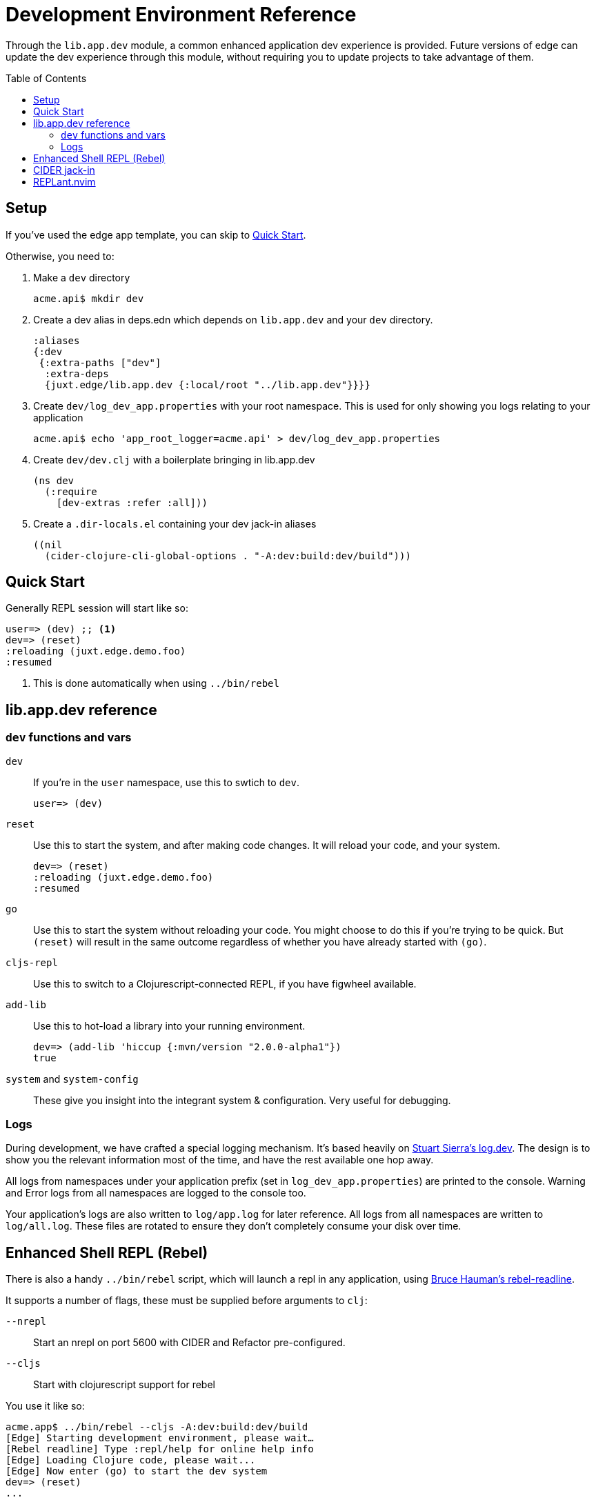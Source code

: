 = Development Environment Reference
:toc: macro

Through the `lib.app.dev` module, a common enhanced application dev experience is provided.
Future versions of edge can update the dev experience through this module, without requiring you to update projects to take advantage of them.

toc::[]

[[setup]]
== Setup

If you've used the edge app template, you can skip to <<quick_start>>.

Otherwise, you need to:

. Make a `dev` directory
+
[source,shell]
----
acme.api$ mkdir dev
----
. Create a dev alias in deps.edn which depends on `lib.app.dev` and your `dev` directory.
+
[source,clojure]
----
:aliases
{:dev
 {:extra-paths ["dev"]
  :extra-deps
  {juxt.edge/lib.app.dev {:local/root "../lib.app.dev"}}}}
----
. Create `dev/log_dev_app.properties` with your root namespace. This is used for only showing you logs relating to your application
+
[source,shell]
----
acme.api$ echo 'app_root_logger=acme.api' > dev/log_dev_app.properties
----
. Create `dev/dev.clj` with a boilerplate bringing in lib.app.dev
+
[source,clojure]
----
(ns dev
  (:require
    [dev-extras :refer :all]))
----
. Create a `.dir-locals.el` containing your dev jack-in aliases
+
[source,elisp]
----
((nil
  (cider-clojure-cli-global-options . "-A:dev:build:dev/build")))
----

[[quick_start]]
== Quick Start

Generally REPL session will start like so:

[source,clojure-repl]
----
user=> (dev) ;; <1>
dev=> (reset)
:reloading (juxt.edge.demo.foo)
:resumed
----
<1> This is done automatically when using `../bin/rebel`

[[usage]]
== lib.app.dev reference

=== `dev` functions and vars

`dev`:: If you're in the `user` namespace, use this to swtich to `dev`.
+
[souce,clojure-repl]
----
user=> (dev)
----
`reset`:: Use this to start the system, and after making code changes.  It will reload your code, and your system.
+
[source,clojure-repl]
----
dev=> (reset)
:reloading (juxt.edge.demo.foo)
:resumed
----
`go`:: Use this to start the system without reloading your code. You might choose to do this if you're trying to be quick. But `(reset)` will result in the same outcome regardless of whether you have already started with `(go)`.
`cljs-repl`:: Use this to switch to a Clojurescript-connected REPL, if you have figwheel available.
`add-lib`:: Use this to hot-load a library into your running environment.
+
[source,clojure-repl]
----
dev=> (add-lib 'hiccup {:mvn/version "2.0.0-alpha1"})
true
----
`system` and `system-config`:: These give you insight into the integrant system & configuration. Very useful for debugging.

=== Logs

During development, we have crafted a special logging mechanism.
It's based heavily on link:https://github.com/stuartsierra/log.dev[Stuart Sierra's log.dev].
The design is to show you the relevant information most of the time, and have the rest available one hop away. 

All logs from namespaces under your application prefix (set in `log_dev_app.properties`) are printed to the console.
Warning and Error logs from all namespaces are logged to the console too.

Your application's logs are also written to `log/app.log` for later reference.
All logs from all namespaces are written to `log/all.log`.
These files are rotated to ensure they don't completely consume your disk over time.

== Enhanced Shell REPL (Rebel)

There is also a handy `../bin/rebel` script, which will launch a repl in any application, using link:https://github.com/bhauman/rebel-readline[Bruce Hauman's rebel-readline].

It supports a number of flags, these must be supplied before arguments to `clj`:

`--nrepl`:: Start an nrepl on port 5600 with CIDER and Refactor pre-configured.
`--cljs`:: Start with clojurescript support for rebel

You use it like so:

[source,shell]
----
acme.app$ ../bin/rebel --cljs -A:dev:build:dev/build
[Edge] Starting development environment, please wait…
[Rebel readline] Type :repl/help for online help info
[Edge] Loading Clojure code, please wait...
[Edge] Now enter (go) to start the dev system
dev=> (reset)
...
----

== CIDER jack-in

`cider-jack-in` will just work provided you create a `.dir-locals.el` as documented in <<setup>>.
This is automatically created with the template.

== REPLant.nvim

REPLant's refresh is fully compatible with this setup and will work automatically.
